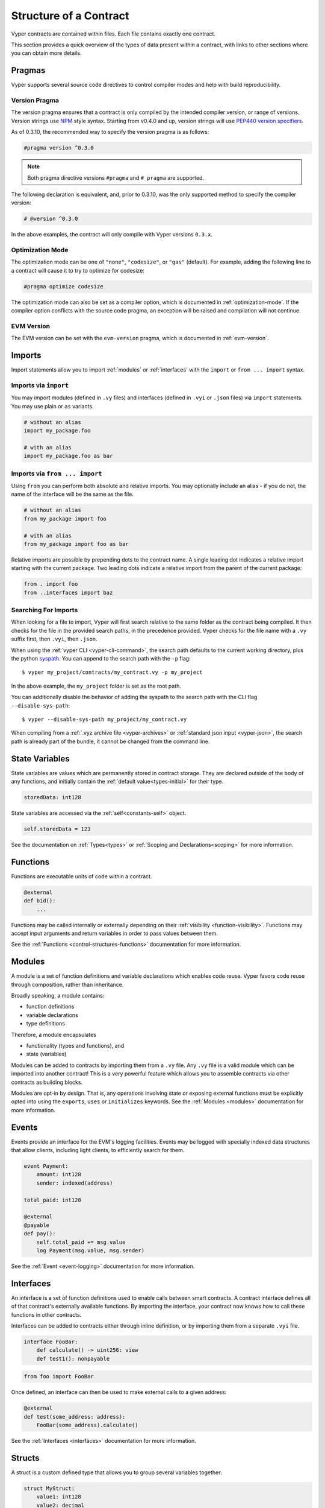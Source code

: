 .. _contract_structure:

Structure of a Contract
#######################

Vyper contracts are contained within files. Each file contains exactly one contract.

This section provides a quick overview of the types of data present within a contract, with links to other sections where you can obtain more details.

.. _structure-versions:

Pragmas
=======

Vyper supports several source code directives to control compiler modes and help with build reproducibility.

Version Pragma
--------------

The version pragma ensures that a contract is only compiled by the intended compiler version, or range of versions. Version strings use `NPM <https://docs.npmjs.com/about-semantic-versioning>`_ style syntax. Starting from v0.4.0 and up, version strings will use `PEP440 version specifiers <https://peps.python.org/pep-0440/#version-specifiers>`_.

As of 0.3.10, the recommended way to specify the version pragma is as follows:

.. code-block:: vyper

    #pragma version ^0.3.0

.. note::

    Both pragma directive versions ``#pragma`` and ``# pragma`` are supported.

The following declaration is equivalent, and, prior to 0.3.10, was the only supported method to specify the compiler version:

.. code-block:: vyper

    # @version ^0.3.0


In the above examples, the contract will only compile with Vyper versions ``0.3.x``.

Optimization Mode
-----------------

The optimization mode can be one of ``"none"``, ``"codesize"``, or ``"gas"`` (default). For example, adding the following line to a contract will cause it to try to optimize for codesize:

.. code-block:: vyper

   #pragma optimize codesize

The optimization mode can also be set as a compiler option, which is documented in :ref:`optimization-mode`. If the compiler option conflicts with the source code pragma, an exception will be raised and compilation will not continue.

EVM Version
-----------------

The EVM version can be set with the ``evm-version`` pragma, which is documented in :ref:`evm-version`.

Imports
=======

Import statements allow you to import :ref:`modules` or :ref:`interfaces` with the ``import`` or ``from ... import`` syntax.

Imports via ``import``
----------------------

You may import modules (defined in ``.vy`` files) and interfaces (defined in ``.vyi`` or ``.json`` files) via ``import`` statements. You may use plain or ``as`` variants.

.. code-block:: vyper

    # without an alias
    import my_package.foo

    # with an alias
    import my_package.foo as bar

Imports via ``from ... import``
-------------------------------

Using ``from`` you can perform both absolute and relative imports. You may optionally include an alias - if you do not, the name of the interface will be the same as the file.

.. code-block:: vyper

    # without an alias
    from my_package import foo

    # with an alias
    from my_package import foo as bar

Relative imports are possible by prepending dots to the contract name. A single leading dot indicates a relative import starting with the current package. Two leading dots indicate a relative import from the parent of the current package:

.. code-block:: vyper

    from . import foo
    from ..interfaces import baz

.. _searching_for_imports:

Searching For Imports
-----------------------------

When looking for a file to import, Vyper will first search relative to the same folder as the contract being compiled. It then checks for the file in the provided search paths, in the precedence provided. Vyper checks for the file name with a ``.vy`` suffix first, then ``.vyi``, then ``.json``.

When using the :ref:`vyper CLI <vyper-cli-command>`, the search path defaults to the current working directory, plus the python `syspath <https://docs.python.org/3.11/library/sys.html#sys.path>`_. You can append to the search path with the ``-p`` flag:

::

    $ vyper my_project/contracts/my_contract.vy -p my_project

In the above example, the ``my_project`` folder is set as the root path.

You can additionally disable the behavior of adding the syspath to the search path with the CLI flag ``--disable-sys-path``:

::

    $ vyper --disable-sys-path my_project/my_contract.vy

When compiling from a :ref:`.vyz archive file <vyper-archives>` or :ref:`standard json input <vyper-json>`, the search path is already part of the bundle, it cannot be changed from the command line.

.. _structure-state-variables:

State Variables
===============

State variables are values which are permanently stored in contract storage. They are declared outside of the body of any functions, and initially contain the :ref:`default value<types-initial>` for their type.

.. code-block:: vyper

    storedData: int128

State variables are accessed via the :ref:`self<constants-self>` object.

.. code-block:: vyper

    self.storedData = 123

See the documentation on :ref:`Types<types>` or :ref:`Scoping and Declarations<scoping>` for more information.

.. _structure-functions:

Functions
=========

Functions are executable units of code within a contract.

.. code-block:: vyper

    @external
    def bid():
        ...

Functions may be called internally or externally depending on their :ref:`visibility <function-visibility>`. Functions may accept input arguments and return variables in order to pass values between them.

See the :ref:`Functions <control-structures-functions>` documentation for more information.

.. _modules:

Modules
==========

A module is a set of function definitions and variable declarations which enables code reuse. Vyper favors code reuse through composition, rather than inheritance.

Broadly speaking, a module contains:

* function definitions
* variable declarations
* type definitions

Therefore, a module encapsulates

* functionality (types and functions), and
* state (variables)

Modules can be added to contracts by importing them from a ``.vy`` file. Any ``.vy`` file is a valid module which can be imported into another contract! This is a very powerful feature which allows you to assemble contracts via other contracts as building blocks.

.. code-block:: vyper
    # my_module.vy

    def perform_some_computation() -> uint256:
        return 5

    @external
    def some_external_function() -> uint256:
        return 6

.. code-block:: vyper
    import my_module

    exports: my_module.some_external_function

    @external
    def foo() -> uint256:
        return my_module.perform_some_computation()

Modules are opt-in by design. That is, any operations involving state or exposing external functions must be explicitly opted into using the ``exports``, ``uses`` or ``initializes`` keywords. See the :ref:`Modules <modules>` documentation for more information.

Events
======

Events provide an interface for the EVM's logging facilities. Events may be logged with specially indexed data structures that allow clients, including light clients, to efficiently search for them.

.. code-block:: vyper

    event Payment:
        amount: int128
        sender: indexed(address)

    total_paid: int128

    @external
    @payable
    def pay():
        self.total_paid += msg.value
        log Payment(msg.value, msg.sender)

See the :ref:`Event <event-logging>` documentation for more information.

.. _interfaces:

Interfaces
==========

An interface is a set of function definitions used to enable calls between smart contracts. A contract interface defines all of that contract's externally available functions. By importing the interface, your contract now knows how to call these functions in other contracts.

Interfaces can be added to contracts either through inline definition, or by importing them from a separate ``.vyi`` file.

.. code-block:: vyper

    interface FooBar:
        def calculate() -> uint256: view
        def test1(): nonpayable

.. code-block:: vyper

    from foo import FooBar

Once defined, an interface can then be used to make external calls to a given address:

.. code-block:: vyper

    @external
    def test(some_address: address):
        FooBar(some_address).calculate()

See the :ref:`Interfaces <interfaces>` documentation for more information.

Structs
=======

A struct is a custom defined type that allows you to group several variables together:

.. code-block:: vyper

    struct MyStruct:
        value1: int128
        value2: decimal

See the :ref:`Structs <types-struct>` documentation for more information.
